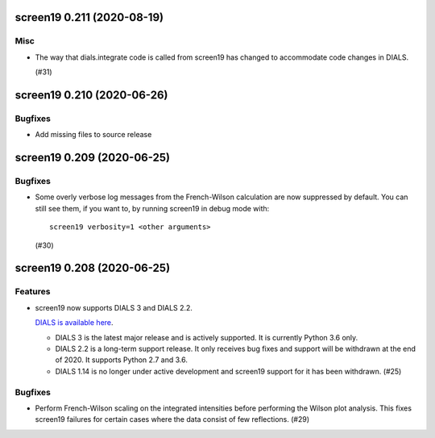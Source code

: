 screen19 0.211 (2020-08-19)
===========================

Misc
----

- The way that dials.integrate code is called from screen19 has changed to accommodate code changes in DIALS.

  (#31)


screen19 0.210 (2020-06-26)
===========================

Bugfixes
--------

- Add missing files to source release

screen19 0.209 (2020-06-25)
===========================

Bugfixes
--------

- Some overly verbose log messages from the French-Wilson calculation are now suppressed by default.
  You can still see them, if you want to, by running screen19 in debug mode with::

      screen19 verbosity=1 <other arguments>

  (#30)


screen19 0.208 (2020-06-25)
===========================

Features
--------

- screen19 now supports DIALS 3 and DIALS 2.2.

  `DIALS is available here <https://dials.github.io/installation.html>`_.

  * DIALS 3 is the latest major release and is actively supported.  It is currently Python 3.6 only.
  * DIALS 2.2 is a long-term support release.  It only receives bug fixes and support will be withdrawn at the end of 2020.  It supports Python 2.7 and 3.6.
  * DIALS 1.14 is no longer under active development and screen19 support for it has been withdrawn. (#25)


Bugfixes
--------

- Perform French-Wilson scaling on the integrated intensities before performing the Wilson plot analysis.
  This fixes screen19 failures for certain cases where the data consist of few reflections. (#29)
